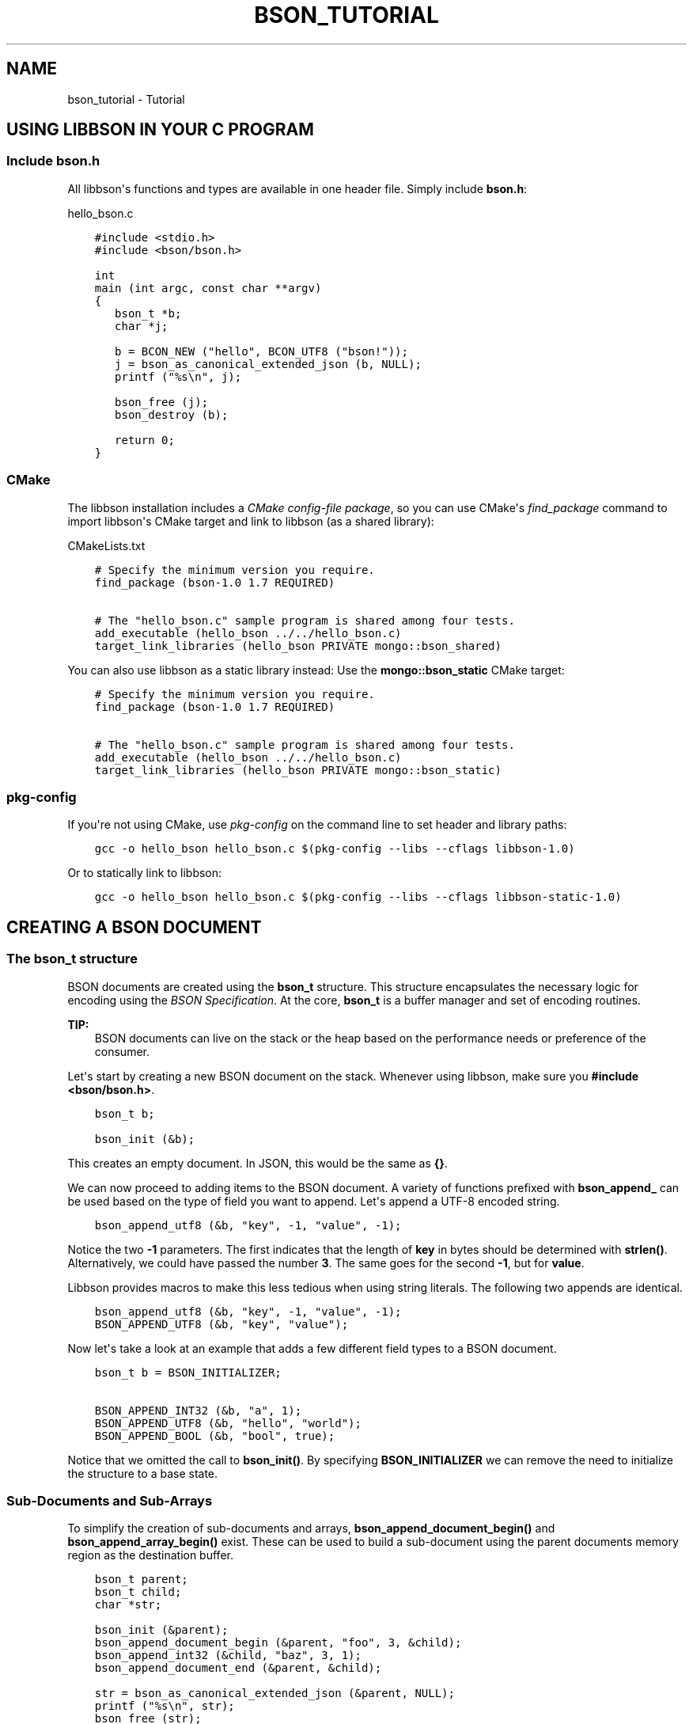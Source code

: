 .\" Man page generated from reStructuredText.
.
.TH "BSON_TUTORIAL" "3" "Nov 03, 2021" "1.19.2" "libbson"
.SH NAME
bson_tutorial \- Tutorial
.
.nr rst2man-indent-level 0
.
.de1 rstReportMargin
\\$1 \\n[an-margin]
level \\n[rst2man-indent-level]
level margin: \\n[rst2man-indent\\n[rst2man-indent-level]]
-
\\n[rst2man-indent0]
\\n[rst2man-indent1]
\\n[rst2man-indent2]
..
.de1 INDENT
.\" .rstReportMargin pre:
. RS \\$1
. nr rst2man-indent\\n[rst2man-indent-level] \\n[an-margin]
. nr rst2man-indent-level +1
.\" .rstReportMargin post:
..
.de UNINDENT
. RE
.\" indent \\n[an-margin]
.\" old: \\n[rst2man-indent\\n[rst2man-indent-level]]
.nr rst2man-indent-level -1
.\" new: \\n[rst2man-indent\\n[rst2man-indent-level]]
.in \\n[rst2man-indent\\n[rst2man-indent-level]]u
..
.SH USING LIBBSON IN YOUR C PROGRAM
.SS Include bson.h
.sp
All libbson\(aqs functions and types are available in one header file. Simply include \fBbson.h\fP:
.sp
hello_bson.c
.INDENT 0.0
.INDENT 3.5
.sp
.nf
.ft C
#include <stdio.h>
#include <bson/bson.h>

int
main (int argc, const char **argv)
{
   bson_t *b;
   char *j;

   b = BCON_NEW ("hello", BCON_UTF8 ("bson!"));
   j = bson_as_canonical_extended_json (b, NULL);
   printf ("%s\en", j);

   bson_free (j);
   bson_destroy (b);

   return 0;
}

.ft P
.fi
.UNINDENT
.UNINDENT
.SS CMake
.sp
The libbson installation includes a \fI\%CMake config\-file package\fP, so you can use CMake\(aqs \fI\%find_package\fP command to import libbson\(aqs CMake target and link to libbson (as a shared library):
.sp
CMakeLists.txt
.INDENT 0.0
.INDENT 3.5
.sp
.nf
.ft C
# Specify the minimum version you require.
find_package (bson\-1.0 1.7 REQUIRED)

# The "hello_bson.c" sample program is shared among four tests.
add_executable (hello_bson ../../hello_bson.c)
target_link_libraries (hello_bson PRIVATE mongo::bson_shared)

.ft P
.fi
.UNINDENT
.UNINDENT
.sp
You can also use libbson as a static library instead: Use the \fBmongo::bson_static\fP CMake target:
.INDENT 0.0
.INDENT 3.5
.sp
.nf
.ft C
# Specify the minimum version you require.
find_package (bson\-1.0 1.7 REQUIRED)

# The "hello_bson.c" sample program is shared among four tests.
add_executable (hello_bson ../../hello_bson.c)
target_link_libraries (hello_bson PRIVATE mongo::bson_static)

.ft P
.fi
.UNINDENT
.UNINDENT
.SS pkg\-config
.sp
If you\(aqre not using CMake, use \fI\%pkg\-config\fP on the command line to set header and library paths:
.INDENT 0.0
.INDENT 3.5
.sp
.nf
.ft C
gcc \-o hello_bson hello_bson.c $(pkg\-config \-\-libs \-\-cflags libbson\-1.0)

.ft P
.fi
.UNINDENT
.UNINDENT
.sp
Or to statically link to libbson:
.INDENT 0.0
.INDENT 3.5
.sp
.nf
.ft C
gcc \-o hello_bson hello_bson.c $(pkg\-config \-\-libs \-\-cflags libbson\-static\-1.0)

.ft P
.fi
.UNINDENT
.UNINDENT
.SH CREATING A BSON DOCUMENT
.SS The bson_t structure
.sp
BSON documents are created using the \fBbson_t\fP structure. This structure encapsulates the necessary logic for encoding using the \fI\%BSON Specification\fP\&. At the core, \fBbson_t\fP is a buffer manager and set of encoding routines.
.sp
\fBTIP:\fP
.INDENT 0.0
.INDENT 3.5
BSON documents can live on the stack or the heap based on the performance needs or preference of the consumer.
.UNINDENT
.UNINDENT
.sp
Let\(aqs start by creating a new BSON document on the stack. Whenever using libbson, make sure you \fB#include <bson/bson.h>\fP\&.
.INDENT 0.0
.INDENT 3.5
.sp
.nf
.ft C
bson_t b;

bson_init (&b);
.ft P
.fi
.UNINDENT
.UNINDENT
.sp
This creates an empty document. In JSON, this would be the same as \fB{}\fP\&.
.sp
We can now proceed to adding items to the BSON document. A variety of functions prefixed with \fBbson_append_\fP can be used based on the type of field you want to append. Let\(aqs append a UTF\-8 encoded string.
.INDENT 0.0
.INDENT 3.5
.sp
.nf
.ft C
bson_append_utf8 (&b, "key", \-1, "value", \-1);
.ft P
.fi
.UNINDENT
.UNINDENT
.sp
Notice the two \fB\-1\fP parameters. The first indicates that the length of \fBkey\fP in bytes should be determined with \fBstrlen()\fP\&. Alternatively, we could have passed the number \fB3\fP\&. The same goes for the second \fB\-1\fP, but for \fBvalue\fP\&.
.sp
Libbson provides macros to make this less tedious when using string literals. The following two appends are identical.
.INDENT 0.0
.INDENT 3.5
.sp
.nf
.ft C
bson_append_utf8 (&b, "key", \-1, "value", \-1);
BSON_APPEND_UTF8 (&b, "key", "value");
.ft P
.fi
.UNINDENT
.UNINDENT
.sp
Now let\(aqs take a look at an example that adds a few different field types to a BSON document.
.INDENT 0.0
.INDENT 3.5
.sp
.nf
.ft C
bson_t b = BSON_INITIALIZER;

BSON_APPEND_INT32 (&b, "a", 1);
BSON_APPEND_UTF8 (&b, "hello", "world");
BSON_APPEND_BOOL (&b, "bool", true);
.ft P
.fi
.UNINDENT
.UNINDENT
.sp
Notice that we omitted the call to \fBbson_init()\fP\&. By specifying \fBBSON_INITIALIZER\fP we can remove the need to initialize the structure to a base state.
.SS Sub\-Documents and Sub\-Arrays
.sp
To simplify the creation of sub\-documents and arrays, \fBbson_append_document_begin()\fP and \fBbson_append_array_begin()\fP exist. These can be used to build a sub\-document using the parent documents memory region as the destination buffer.
.INDENT 0.0
.INDENT 3.5
.sp
.nf
.ft C
bson_t parent;
bson_t child;
char *str;

bson_init (&parent);
bson_append_document_begin (&parent, "foo", 3, &child);
bson_append_int32 (&child, "baz", 3, 1);
bson_append_document_end (&parent, &child);

str = bson_as_canonical_extended_json (&parent, NULL);
printf ("%s\en", str);
bson_free (str);

bson_destroy (&parent);
.ft P
.fi
.UNINDENT
.UNINDENT
.INDENT 0.0
.INDENT 3.5
.sp
.nf
.ft C
{ "foo" : { "baz" : 1 } }
.ft P
.fi
.UNINDENT
.UNINDENT
.SS Simplified BSON C Object Notation
.sp
Creating BSON documents by hand can be tedious and time consuming. BCON, or BSON C Object Notation, was added to allow for the creation of BSON documents in a format that looks closer to the destination format.
.sp
The following example shows the use of BCON. Notice that values for fields are wrapped in the \fBBCON_*\fP macros. These are required for the variadic processor to determine the parameter type.
.INDENT 0.0
.INDENT 3.5
.sp
.nf
.ft C
bson_t *doc;

doc = BCON_NEW ("foo",
                "{",
                "int",
                BCON_INT32 (1),
                "array",
                "[",
                BCON_INT32 (100),
                "{",
                "sub",
                BCON_UTF8 ("value"),
                "}",
                "]",
                "}");
.ft P
.fi
.UNINDENT
.UNINDENT
.sp
Creates the following document
.INDENT 0.0
.INDENT 3.5
.sp
.nf
.ft C
{ "foo" : { "int" : 1, "array" : [ 100, { "sub" : "value" } ] } }
.ft P
.fi
.UNINDENT
.UNINDENT
.SH HANDLING ERRORS
.SS Description
.sp
Many libbson functions report errors by returning \fBNULL\fP or \-1 and filling out a \fBbson_error_t\fP structure with an error domain, error code, and message.
.INDENT 0.0
.IP \(bu 2
\fBerror.domain\fP names the subsystem that generated the error.
.IP \(bu 2
\fBerror.code\fP is a domain\-specific error type.
.IP \(bu 2
\fBerror.message\fP describes the error.
.UNINDENT
.sp
Some error codes overlap with others; always check both the domain and code to determine the type of error.
.TS
center;
|l|l|l|.
_
T{
\fBBSON_ERROR_JSON\fP
T}	T{
\fBBSON_JSON_ERROR_READ_CORRUPT_JS\fP
\fBBSON_JSON_ERROR_READ_INVALID_PARAM\fP
\fBBSON_JSON_ERROR_READ_CB_FAILURE\fP
T}	T{
\fBbson_json_reader_t\fP tried to parse invalid MongoDB Extended JSON.
Tried to parse a valid JSON document that is invalid as MongoDBExtended JSON.
An internal callback failure during JSON parsing.
T}
_
T{
\fBBSON_ERROR_READER\fP
T}	T{
\fBBSON_ERROR_READER_BADFD\fP
T}	T{
\fBbson_json_reader_new_from_file\fP could not open the file.
T}
_
.TE
.SH OBJECTIDS
.sp
Libbson provides a simple way to generate ObjectIDs. It can be used in a single\-threaded or multi\-threaded manner depending on your requirements.
.sp
The \fBbson_oid_t\fP structure represents an \fBObjectID\fP in MongoDB. It is a 96\-bit identifier.
.SS Composition
.INDENT 0.0
.IP \(bu 2
4 bytes : The UNIX timestamp in big\-endian format.
.IP \(bu 2
5 bytes : A random number.
.IP \(bu 2
3 bytes : A 24\-bit monotonic counter incrementing from \fBrand()\fP in big\-endian.
.UNINDENT
.SS Sorting ObjectIDs
.sp
The typical way to sort in C is using \fBqsort()\fP\&. Therefore, Libbson provides a \fBqsort()\fP compatible callback function named \fBbson_oid_compare()\fP\&. It returns \fBless than 1\fP, \fBgreater than 1\fP, or \fB0\fP depending on the equality of two \fBbson_oid_t\fP structures.
.SS Comparing Object IDs
.sp
If you simply want to compare two \fBbson_oid_t\fP structures for equality, use \fBbson_oid_equal()\fP\&.
.SS Generating
.sp
To generate a \fBbson_oid_t\fP, you may use the following.
.INDENT 0.0
.INDENT 3.5
.sp
.nf
.ft C
bson_oid_t oid;

bson_oid_init (&oid, NULL);
.ft P
.fi
.UNINDENT
.UNINDENT
.SS Parsing ObjectID Strings
.sp
You can also parse a string containing a \fBbson_oid_t\fP\&. The input string \fIMUST\fP be 24 characters or more in length.
.INDENT 0.0
.INDENT 3.5
.sp
.nf
.ft C
bson_oid_t oid;

bson_oid_init_from_string (&oid, "123456789012345678901234");
.ft P
.fi
.UNINDENT
.UNINDENT
.INDENT 0.0
.INDENT 3.5
.sp
.nf
.ft C
bson_oid_t oid;

bson_oid_init_from_string_unsafe (&oid, "123456789012345678901234");
.ft P
.fi
.UNINDENT
.UNINDENT
.SS Hashing ObjectIDs
.sp
If you need to store items in a hashtable, you may want to use the \fBbson_oid_t\fP as the key. Libbson provides a hash function for just this purpose. It is based on DJB hash.
.INDENT 0.0
.INDENT 3.5
.sp
.nf
.ft C
unsigned hash;

hash = bson_oid_hash (oid);
.ft P
.fi
.UNINDENT
.UNINDENT
.SS Fetching ObjectID Creation Time
.sp
You can easily fetch the time that a \fBbson_oid_t\fP was generated using \fBbson_oid_get_time_t()\fP\&.
.INDENT 0.0
.INDENT 3.5
.sp
.nf
.ft C
time_t t;

t = bson_oid_get_time_t (oid);
printf ("The OID was generated at %u\en", (unsigned) t);
.ft P
.fi
.UNINDENT
.UNINDENT
.SH PARSING AND ITERATING BSON DOCUMENTS
.SS Parsing
.sp
BSON documents are lazily parsed as necessary. To begin parsing a BSON document, use one of the provided Libbson functions to create a new \fBbson_t\fP from existing data such as \fBbson_new_from_data()\fP\&. This will make a copy of the data so that additional mutations may occur to the BSON document.
.sp
\fBTIP:\fP
.INDENT 0.0
.INDENT 3.5
If you only want to parse a BSON document and have no need to mutate it, you may use \fBbson_init_static()\fP to avoid making a copy of the data.
.UNINDENT
.UNINDENT
.INDENT 0.0
.INDENT 3.5
.sp
.nf
.ft C
bson_t *b;

b = bson_new_from_data (my_data, my_data_len);
if (!b) {
   fprintf (stderr, "The specified length embedded in <my_data> did not match "
                    "<my_data_len>\en");
   return;
}

bson_destroy (b);
.ft P
.fi
.UNINDENT
.UNINDENT
.sp
Only two checks are performed when creating a new \fBbson_t\fP from an existing buffer. First, the document must begin with the buffer length, matching what was expected by the caller. Second, the document must end with the expected trailing \fB\e0\fP byte.
.sp
To parse the document further we use a \fBbson_iter_t\fP to iterate the elements within the document. Let\(aqs print all of the field names in the document.
.INDENT 0.0
.INDENT 3.5
.sp
.nf
.ft C
bson_t *b;
bson_iter_t iter;

if ((b = bson_new_from_data (my_data, my_data_len))) {
   if (bson_iter_init (&iter, b)) {
      while (bson_iter_next (&iter)) {
         printf ("Found element key: \e"%s\e"\en", bson_iter_key (&iter));
      }
   }
   bson_destroy (b);
}
.ft P
.fi
.UNINDENT
.UNINDENT
.sp
Converting a document to JSON uses a \fBbson_iter_t\fP and \fBbson_visitor_t\fP to iterate all fields of a BSON document recursively and generate a UTF\-8 encoded JSON string.
.INDENT 0.0
.INDENT 3.5
.sp
.nf
.ft C
bson_t *b;
char *json;

if ((b = bson_new_from_data (my_data, my_data_len))) {
   if ((json = bson_as_canonical_extended_json (b, NULL))) {
      printf ("%s\en", json);
      bson_free (json);
   }
   bson_destroy (b);
}
.ft P
.fi
.UNINDENT
.UNINDENT
.SS Recursing into Sub\-Documents
.sp
Libbson provides convenient sub\-iterators to dive down into a sub\-document or sub\-array. Below is an example that will dive into a sub\-document named "foo" and print it\(aqs field names.
.INDENT 0.0
.INDENT 3.5
.sp
.nf
.ft C
bson_iter_t iter;
bson_iter_t child;
char *json;

if (bson_iter_init_find (&iter, doc, "foo") &&
    BSON_ITER_HOLDS_DOCUMENT (&iter) && bson_iter_recurse (&iter, &child)) {
   while (bson_iter_next (&child)) {
      printf ("Found sub\-key of \e"foo\e" named \e"%s\e"\en",
              bson_iter_key (&child));
   }
}
.ft P
.fi
.UNINDENT
.UNINDENT
.SS Finding Fields using Dot Notation
.sp
Using the \fBbson_iter_recurse()\fP function exemplified above, \fBbson_iter_find_descendant()\fP can find a field for you using the MongoDB style path notation such as "foo.bar.0.baz".
.sp
Let\(aqs create a document like \fB{"foo": {"bar": [{"baz: 1}]}}\fP and locate the \fB"baz"\fP field.
.INDENT 0.0
.INDENT 3.5
.sp
.nf
.ft C
bson_t *b;
bson_iter_t iter;
bson_iter_t baz;

b =
   BCON_NEW ("foo", "{", "bar", "[", "{", "baz", BCON_INT32 (1), "}", "]", "}");

if (bson_iter_init (&iter, b) &&
    bson_iter_find_descendant (&iter, "foo.bar.0.baz", &baz) &&
    BSON_ITER_HOLDS_INT32 (&baz)) {
   printf ("baz = %d\en", bson_iter_int32 (&baz));
}

bson_destroy (b);
.ft P
.fi
.UNINDENT
.UNINDENT
.SS Validating a BSON Document
.sp
If all you want to do is validate that a BSON document is valid, you can use \fBbson_validate()\fP\&.
.INDENT 0.0
.INDENT 3.5
.sp
.nf
.ft C
size_t err_offset;

if (!bson_validate (doc, BSON_VALIDATE_NONE, &err_offset)) {
   fprintf (stderr,
            "The document failed to validate at offset: %u\en",
            (unsigned) err_offset);
}
.ft P
.fi
.UNINDENT
.UNINDENT
.sp
See the \fBbson_validate()\fP documentation for more information and examples.
.SH UTF-8
.SS Encoding
.sp
Libbson expects that you are always working with UTF\-8 encoded text. Anything else is \fBinvalid API use\fP\&.
.sp
If you should need to walk through UTF\-8 sequences, you can use the various UTF\-8 helper functions distributed with Libbson.
.SS Validating a UTF\-8 Sequence
.sp
To validate the string contained in \fBmy_string\fP, use the following. You may pass \fB\-1\fP for the string length if you know the string is NULL\-terminated.
.INDENT 0.0
.INDENT 3.5
.sp
.nf
.ft C
if (!bson_utf8_validate (my_string, \-1, false)) {
   printf ("Validation failed.\en");
}
.ft P
.fi
.UNINDENT
.UNINDENT
.sp
If \fBmy_string\fP has NULL bytes within the string, you must provide the string length. Use the following format. Notice the \fBtrue\fP at the end indicating \fB\e0\fP is allowed.
.INDENT 0.0
.INDENT 3.5
.sp
.nf
.ft C
if (!bson_utf8_validate (my_string, my_string_len, true)) {
   printf ("Validation failed.\en");
}
.ft P
.fi
.UNINDENT
.UNINDENT
.sp
For more information see the API reference for \fBbson_utf8_validate()\fP\&.
.SH AUTHOR
MongoDB, Inc
.SH COPYRIGHT
2017-present, MongoDB, Inc
.\" Generated by docutils manpage writer.
.
